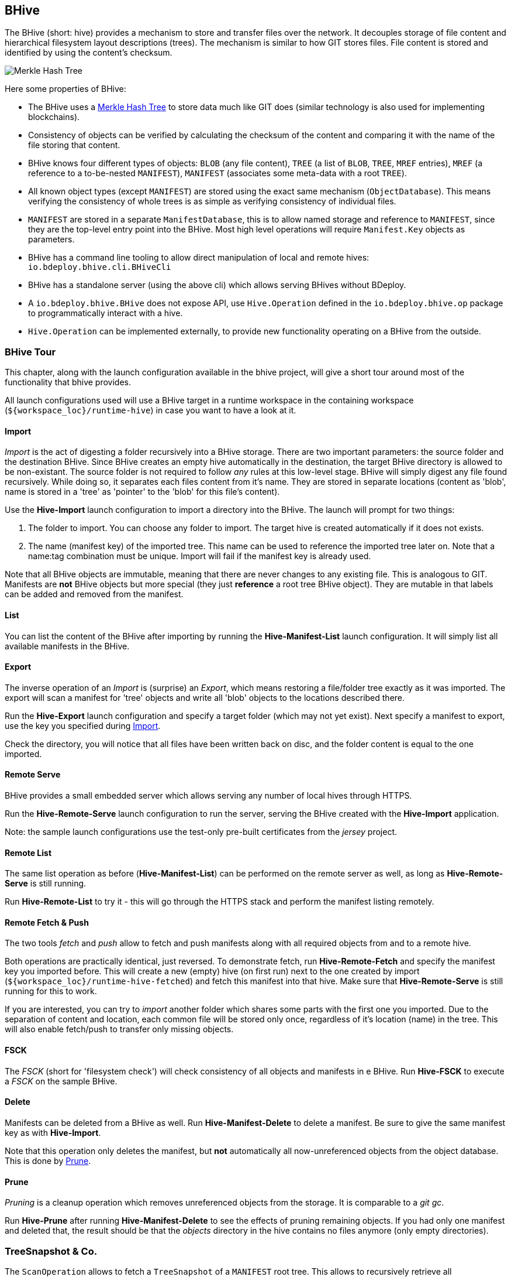 == BHive

The BHive (short: hive) provides a mechanism to store and transfer files over the network. It decouples storage of file content and hierarchical filesystem layout descriptions (trees). The mechanism is similar to how GIT stores files. File content is stored and identified by using the content's checksum.

image::images/merkle.png[Merkle Hash Tree]

Here some properties of BHive:

* The BHive uses a https://en.wikipedia.org/wiki/Merkle_tree[Merkle Hash Tree] to store data much like GIT does (similar technology is also used for implementing blockchains).
* Consistency of objects can be verified by calculating the checksum of the content and comparing it with the name of the file storing that content.
* BHive knows four different types of objects: `BLOB` (any file content), `TREE` (a list of `BLOB`, `TREE`, `MREF` entries), `MREF` (a reference to a to-be-nested `MANIFEST`), `MANIFEST` (associates some meta-data with a root `TREE`).
* All known object types (except `MANIFEST`) are stored using the exact same mechanism (`ObjectDatabase`). This means verifying the consistency of whole trees is as simple as verifying consistency of individual files.
* `MANIFEST` are stored in a separate `ManifestDatabase`, this is to allow named storage and reference to `MANIFEST`, since they are the top-level entry point into the BHive. Most high level operations will require `Manifest.Key` objects as parameters.
* BHive has a command line tooling to allow direct manipulation of local and remote hives: `io.bdeploy.bhive.cli.BHiveCli`
* BHive has a standalone server (using the above cli) which allows serving BHives without BDeploy.
* A `io.bdeploy.bhive.BHive` does not expose API, use `Hive.Operation` defined in the `io.bdeploy.bhive.op` package to programmatically interact with a hive.
* `Hive.Operation` can be implemented externally, to provide new functionality operating on a BHive from the outside.

=== BHive Tour

This chapter, along with the launch configuration available in the bhive project, will give a short tour around most
of the functionality that bhive provides.

All launch configurations used will use a BHive target in a runtime workspace in the containing workspace (`${workspace_loc}/runtime-hive`) in case you want to have a look at it.

==== Import

_Import_ is the act of digesting a folder recursively into a BHive storage. There are two important parameters: the source folder and the destination BHive. Since BHive creates an empty hive automatically in the destination, the target BHive directory is allowed to be non-existant. The source folder is not required to follow _any_ rules at this low-level stage. BHive will simply digest any file found recursively. While doing so, it separates each files content from it's name. They are stored in separate locations (content as 'blob', name is stored in a 'tree' as 'pointer' to the 'blob' for this file's content).

Use the *Hive-Import* launch configuration to import a directory into the BHive. The launch will prompt for two things:

. The folder to import. You can choose any folder to import. The target hive is created automatically if it does not exists.
. The name (manifest key) of the imported tree. This name can be used to reference the imported tree later on. Note that a name:tag combination must be unique. Import will fail if the manifest key is already used.

Note that all BHive objects are immutable, meaning that there are never changes to any existing file. This is analogous to GIT. Manifests are *not* BHive objects but more special (they just *reference* a root tree BHive object). They are mutable in that labels can be added and removed from the manifest.

==== List

You can list the content of the BHive after importing by running the *Hive-Manifest-List* launch configuration. It will simply list all available manifests in the BHive.

==== Export

The inverse operation of an _Import_ is (surprise) an _Export_, which means restoring a file/folder tree exactly as it was imported. The export will scan a manifest for 'tree' objects and write all 'blob' objects to the locations described there.

Run the *Hive-Export* launch configuration and specify a target folder (which may not yet exist). Next specify a manifest to export, use the key you specified during <<Import>>.

Check the directory, you will notice that all files have been written back on disc, and the folder content is equal to the one imported. 

==== Remote Serve

BHive provides a small embedded server which allows serving any number of local hives through HTTPS.

Run the *Hive-Remote-Serve* launch configuration to run the server, serving the BHive created with the *Hive-Import* application.

Note: the sample launch configurations use the test-only pre-built certificates from the _jersey_ project.

==== Remote List

The same list operation as before (*Hive-Manifest-List*) can be performed on the remote server as well, as long as *Hive-Remote-Serve* is still running.

Run *Hive-Remote-List* to try it - this will go through the HTTPS stack and perform the manifest listing remotely.

==== Remote Fetch & Push

The two tools _fetch_ and _push_ allow to fetch and push manifests along with all required objects from and to a remote hive.

Both operations are practically identical, just reversed. To demonstrate fetch, run *Hive-Remote-Fetch* and specify the manifest key you imported before. This will create a new (empty) hive (on first run) next to the one created by import (`${workspace_loc}/runtime-hive-fetched`) and fetch this manifest into that hive. Make sure that *Hive-Remote-Serve* is still running for this to work.

If you are interested, you can try to _import_ another folder which shares some parts with the first one you imported. Due to the separation of content and location, each common file will be stored only once, regardless of it's location (name) in the tree. This will also enable fetch/push to transfer only missing objects.

==== FSCK

The _FSCK_ (short for 'filesystem check') will check consistency of all objects and manifests in e BHive. Run *Hive-FSCK* to execute a _FSCK_ on the sample BHive.

==== Delete

Manifests can be deleted from a BHive as well. Run *Hive-Manifest-Delete* to delete a manifest. Be sure to give the same manifest key as with *Hive-Import*.

Note that this operation only deletes the manifest, but *not* automatically all now-unreferenced objects from the object database. This is done by <<Prune>>.

==== Prune

_Pruning_ is a cleanup operation which removes unreferenced objects from the storage. It is comparable to a _git gc_.

Run *Hive-Prune* after running *Hive-Manifest-Delete* to see the effects of pruning remaining objects. If you had only one manifest and deleted that, the result should be that the _objects_ directory in the hive contains no files anymore (only empty directories).

=== TreeSnapshot & Co.

The `ScanOperation` allows to fetch a `TreeSnapshot` of a `MANIFEST` root tree. This allows to recursively retrieve all available/relevant information about a `MANIFEST`. This includes a listing of `TREE`, `BLOB`, `MREF`, missing/damaged objects, etc.

The `TreeDiff` allows to compare two `TreeSnapshot` objects. It will produce a `TreeElementDiff` for each element which is different in the two snapshots. This diff is based on the type and checksum of the according path entries in the snapshots. There is no actual content diff, but it is 'ease' to build one based on the available information.
